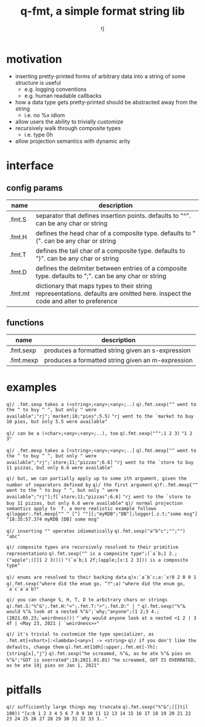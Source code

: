 #+TITLE:q-fmt, a simple format string lib
#+AUTHOR:rj

* motivation
- inserting pretty-printed forms of arbitrary data into a string of some structure is useful
  - e.g. logging conventions
  - e.g. human readable callbacks
- how a data type gets pretty-printed should be abstracted away from the string
  - i.e. no %x idiom
- allow users the ability to trivially customize
- recursively walk through composite types
  - i.e. type 0h
- allow projection semantics with dynamic arity

* interface
** config params
| name    | description                                                                                                                     |
|---------+---------------------------------------------------------------------------------------------------------------------------------|
| .fmt.S  | separator that defines insertion points. defaults to "^". can be any char or string                                             |
| .fmt.H  | defines the head char of a composite type. defaults to "(". can be any char or string                                           |
| .fmt.T  | defines the tail char of a composite type. defaults to ")". can be any char or string                                           |
| .fmt.D  | defines the delimiter between entries of a composite type. defaults to ";". can be any char or string                           |
| .fmt.mt | dictionary that maps types to their string representations. defaults are omitted here. inspect the code and alter to preference |
** functions
| name      | description                                       |
|-----------+---------------------------------------------------|
| .fmt.sexp | produces a formatted string given an s-expression |
| .fmt.mexp | produces a formatted string given an m-expression |

* examples
=q)/ .fmt.sexp takes a (<string>;<any>;<any>;..)=
=q).fmt.sexp("^ went to the ^ to buy ^ ^, but only ^ were available";"rj";`market;10;"pies";5.5)=
="rj went to the `market to buy 10 pies, but only 5.5 were available"=

=q)/ can be a (<char>;<any>;<any>;..), too=
=q).fmt.sexp("^";1 2 3)=
="1 2 3"=

=q)/ .fmt.mexp takes a [<string>;<any>;<any>;..]=
=q).fmt.mexp["^ went to the ^ to buy ^ ^, but only ^ were available";"rj";`store;11;"pizzas";6.6]=
="rj went to the `store to buy 11 pizzas, but only 6.6 were available"=

=q)/ but, we can partially apply up to some ith argument, given the number of separators defined by=
=q)/ the first argument=
=q)f:.fmt.mexp["^ went to the ^ to buy ^ ^, but only ^ were available";"rj"];f[`store;11;"pizzas";6.6]=
="rj went to the `store to buy 11 pizzas, but only 6.6 were available"=
=q)/ normal projection semantics apply to `f. a more realistic example follows=
=q)logger:.fmt.mexp["^ ^ [^] ^"][;"myRDB";"DB"];logger[.z.t;"some msg"]=
="18:35:57.374 myRDB [DB] some msg"=

=q)/ inserting "" operates idiomatically=
=q).fmt.sexp("a^b^c";"";"")=
="abc"=

=q)/ composite types are recursively resolved to their primitive representations=
=q).fmt.sexp("^ is a composite type";(`a`b;1 2.;("apple";([]1 2 3))))=
="(`a`b;1 2f;(apple;[x:1 2 3])) is a composite type"=

=q)/ enums are resolved to their backing data=
=q)x:`a`b`c;a:`x!0 2 0 0 1=
=q).fmt.sexp("where did the enum go, ^?";a)=
="where did the enum go, `a`c`a`a`b?"=

=q)/ you can change S, H, T, D to arbitrary chars or strings=
=q).fmt.S:"%^&";.fmt.H:"<";.fmt.T:">";.fmt.D:" | "=
=q).fmt.sexp("%^& would %^& look at a nested %^&";`why;"anyone";(1 2;3 4.;(2021.05.23;`weirdness)))=
="`why would anyone look at a nested <1 2 | 3 4f | <May 23, 2021 | `weirdness>>"=

=q)/ it's trivial to customize the type specializer, as .fmt.mt[<short>]:<lambda>[<any>] -> <string>=
=q)/ if you don't like the defaults, change them=
=q).fmt.mt[10h]:upper;.fmt.mt[-7h]:{string[x],"j"}=
=q).fmt.sexp("he screamed, %^&, as he ate %^& pies on %^&";"GOT is overrated";19;2021.01.01)=
="he screamed, GOT IS OVERRATED, as he ate 19j pies on Jan 1, 2021"=

* pitfalls
=q)/ sufficiently large things may truncate=
=q).fmt.sexp("%^&";([]til 100))=
="[x:0 1 2 3 4 5 6 7 8 9 10 11 12 13 14 15 16 17 18 19 20 21 22 23 24 25 26 27 28 29 30 31 32 33 3.."=
